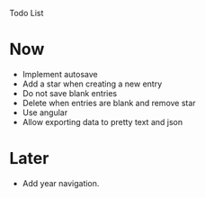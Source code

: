 Todo List

* Now
  - Implement autosave
  - Add a star when creating a new entry
  - Do not save blank entries
  - Delete when entries are blank and remove star
  - Use angular
  - Allow exporting data to pretty text and json


* Later
  - Add year navigation.
